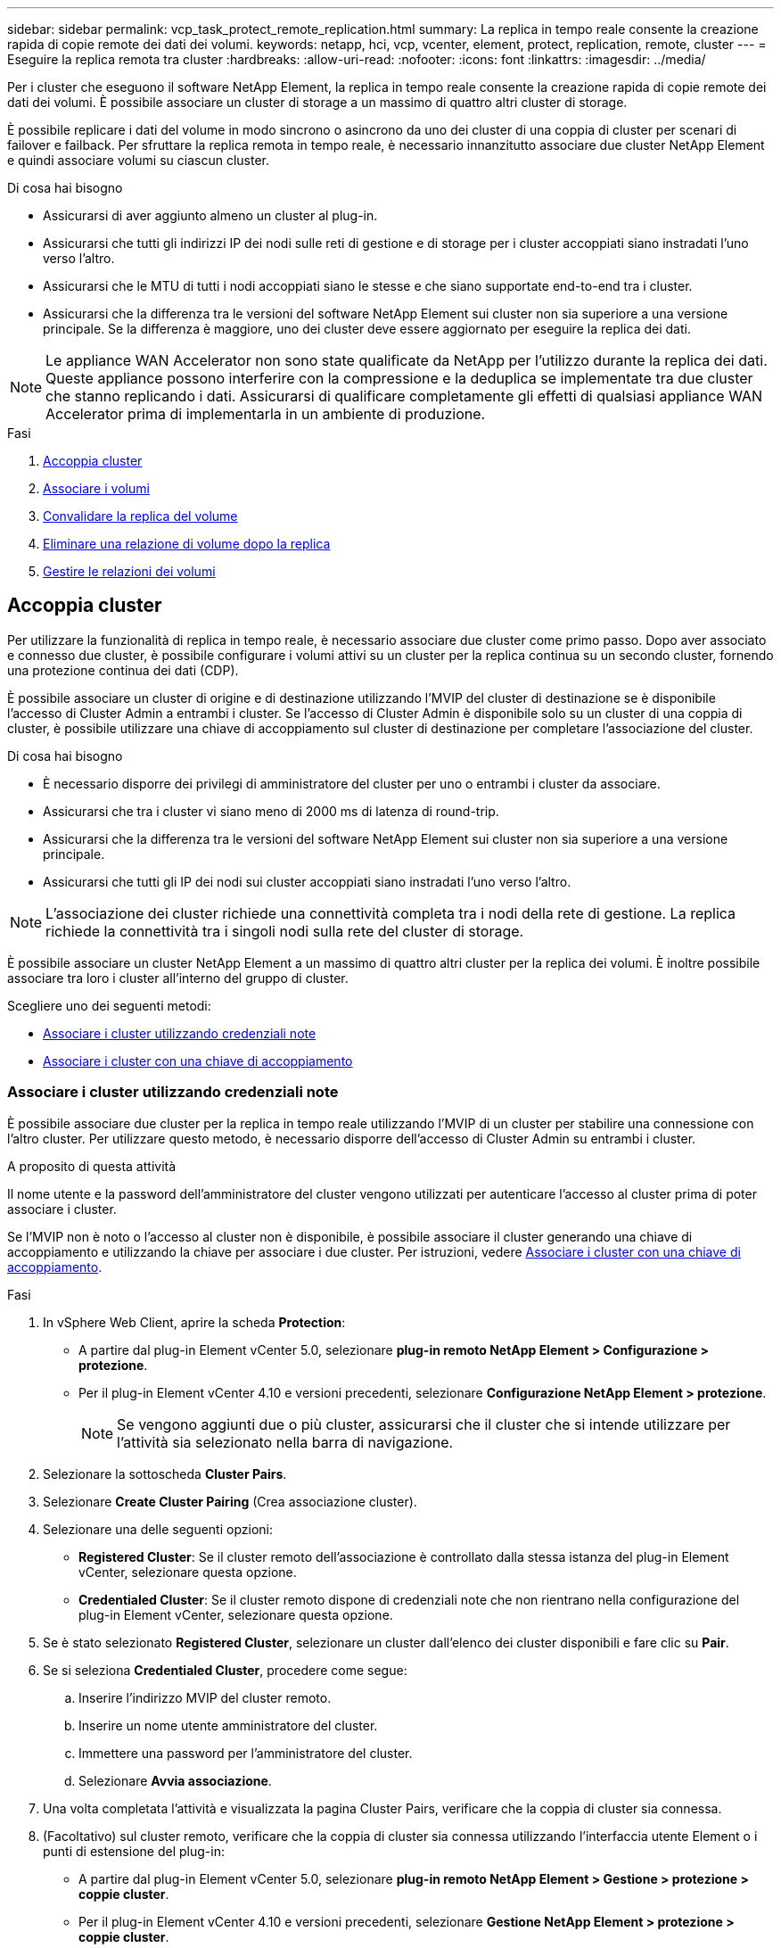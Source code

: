 ---
sidebar: sidebar 
permalink: vcp_task_protect_remote_replication.html 
summary: La replica in tempo reale consente la creazione rapida di copie remote dei dati dei volumi. 
keywords: netapp, hci, vcp, vcenter, element, protect, replication, remote, cluster 
---
= Eseguire la replica remota tra cluster
:hardbreaks:
:allow-uri-read: 
:nofooter: 
:icons: font
:linkattrs: 
:imagesdir: ../media/


[role="lead"]
Per i cluster che eseguono il software NetApp Element, la replica in tempo reale consente la creazione rapida di copie remote dei dati dei volumi. È possibile associare un cluster di storage a un massimo di quattro altri cluster di storage.

È possibile replicare i dati del volume in modo sincrono o asincrono da uno dei cluster di una coppia di cluster per scenari di failover e failback. Per sfruttare la replica remota in tempo reale, è necessario innanzitutto associare due cluster NetApp Element e quindi associare volumi su ciascun cluster.

.Di cosa hai bisogno
* Assicurarsi di aver aggiunto almeno un cluster al plug-in.
* Assicurarsi che tutti gli indirizzi IP dei nodi sulle reti di gestione e di storage per i cluster accoppiati siano instradati l'uno verso l'altro.
* Assicurarsi che le MTU di tutti i nodi accoppiati siano le stesse e che siano supportate end-to-end tra i cluster.
* Assicurarsi che la differenza tra le versioni del software NetApp Element sui cluster non sia superiore a una versione principale. Se la differenza è maggiore, uno dei cluster deve essere aggiornato per eseguire la replica dei dati.



NOTE: Le appliance WAN Accelerator non sono state qualificate da NetApp per l'utilizzo durante la replica dei dati. Queste appliance possono interferire con la compressione e la deduplica se implementate tra due cluster che stanno replicando i dati. Assicurarsi di qualificare completamente gli effetti di qualsiasi appliance WAN Accelerator prima di implementarla in un ambiente di produzione.

.Fasi
. <<Accoppia cluster>>
. <<Associare i volumi>>
. <<Convalidare la replica del volume>>
. <<Eliminare una relazione di volume dopo la replica>>
. <<Gestire le relazioni dei volumi>>




== Accoppia cluster

Per utilizzare la funzionalità di replica in tempo reale, è necessario associare due cluster come primo passo. Dopo aver associato e connesso due cluster, è possibile configurare i volumi attivi su un cluster per la replica continua su un secondo cluster, fornendo una protezione continua dei dati (CDP).

È possibile associare un cluster di origine e di destinazione utilizzando l'MVIP del cluster di destinazione se è disponibile l'accesso di Cluster Admin a entrambi i cluster. Se l'accesso di Cluster Admin è disponibile solo su un cluster di una coppia di cluster, è possibile utilizzare una chiave di accoppiamento sul cluster di destinazione per completare l'associazione del cluster.

.Di cosa hai bisogno
* È necessario disporre dei privilegi di amministratore del cluster per uno o entrambi i cluster da associare.
* Assicurarsi che tra i cluster vi siano meno di 2000 ms di latenza di round-trip.
* Assicurarsi che la differenza tra le versioni del software NetApp Element sui cluster non sia superiore a una versione principale.
* Assicurarsi che tutti gli IP dei nodi sui cluster accoppiati siano instradati l'uno verso l'altro.



NOTE: L'associazione dei cluster richiede una connettività completa tra i nodi della rete di gestione. La replica richiede la connettività tra i singoli nodi sulla rete del cluster di storage.

È possibile associare un cluster NetApp Element a un massimo di quattro altri cluster per la replica dei volumi. È inoltre possibile associare tra loro i cluster all'interno del gruppo di cluster.

Scegliere uno dei seguenti metodi:

* <<Associare i cluster utilizzando credenziali note>>
* <<Associare i cluster con una chiave di accoppiamento>>




=== Associare i cluster utilizzando credenziali note

È possibile associare due cluster per la replica in tempo reale utilizzando l'MVIP di un cluster per stabilire una connessione con l'altro cluster. Per utilizzare questo metodo, è necessario disporre dell'accesso di Cluster Admin su entrambi i cluster.

.A proposito di questa attività
Il nome utente e la password dell'amministratore del cluster vengono utilizzati per autenticare l'accesso al cluster prima di poter associare i cluster.

Se l'MVIP non è noto o l'accesso al cluster non è disponibile, è possibile associare il cluster generando una chiave di accoppiamento e utilizzando la chiave per associare i due cluster. Per istruzioni, vedere <<Associare i cluster con una chiave di accoppiamento>>.

.Fasi
. In vSphere Web Client, aprire la scheda *Protection*:
+
** A partire dal plug-in Element vCenter 5.0, selezionare *plug-in remoto NetApp Element > Configurazione > protezione*.
** Per il plug-in Element vCenter 4.10 e versioni precedenti, selezionare *Configurazione NetApp Element > protezione*.
+

NOTE: Se vengono aggiunti due o più cluster, assicurarsi che il cluster che si intende utilizzare per l'attività sia selezionato nella barra di navigazione.



. Selezionare la sottoscheda *Cluster Pairs*.
. Selezionare *Create Cluster Pairing* (Crea associazione cluster).
. Selezionare una delle seguenti opzioni:
+
** *Registered Cluster*: Se il cluster remoto dell'associazione è controllato dalla stessa istanza del plug-in Element vCenter, selezionare questa opzione.
** *Credentialed Cluster*: Se il cluster remoto dispone di credenziali note che non rientrano nella configurazione del plug-in Element vCenter, selezionare questa opzione.


. Se è stato selezionato *Registered Cluster*, selezionare un cluster dall'elenco dei cluster disponibili e fare clic su *Pair*.
. Se si seleziona *Credentialed Cluster*, procedere come segue:
+
.. Inserire l'indirizzo MVIP del cluster remoto.
.. Inserire un nome utente amministratore del cluster.
.. Immettere una password per l'amministratore del cluster.
.. Selezionare *Avvia associazione*.


. Una volta completata l'attività e visualizzata la pagina Cluster Pairs, verificare che la coppia di cluster sia connessa.
. (Facoltativo) sul cluster remoto, verificare che la coppia di cluster sia connessa utilizzando l'interfaccia utente Element o i punti di estensione del plug-in:
+
** A partire dal plug-in Element vCenter 5.0, selezionare *plug-in remoto NetApp Element > Gestione > protezione > coppie cluster*.
** Per il plug-in Element vCenter 4.10 e versioni precedenti, selezionare *Gestione NetApp Element > protezione > coppie cluster*.






=== Associare i cluster con una chiave di accoppiamento

Se si dispone dell'accesso Cluster Admin a un cluster locale ma non a un cluster remoto, è possibile associare i cluster utilizzando una chiave di accoppiamento. Una chiave di accoppiamento viene generata su un cluster locale e quindi inviata in modo sicuro a un amministratore del cluster in un sito remoto per stabilire una connessione e completare l'accoppiamento del cluster per la replica in tempo reale.

Questa procedura descrive l'associazione dei cluster tra due cluster utilizzando vCenter sui siti locali e remoti. In alternativa, è possibile utilizzare i cluster non controllati dal plug-in vCenter https://docs.netapp.com/us-en/element-software/storage/task_replication_pair_cluster_using_pairing_key.html["avviare o completare l'associazione del cluster"] Utilizzo dell'interfaccia utente Web Element.

[[open_protection_tab]]
.Fasi
. Dal vCenter che contiene il cluster locale, aprire la scheda *Protection*:
+
** A partire dal plug-in Element vCenter 5.0, selezionare *plug-in remoto NetApp Element > Gestione > protezione*.
** Per il plug-in Element vCenter 4.10 e versioni precedenti, selezionare *Gestione NetApp Element > protezione*.
+

NOTE: Se vengono aggiunti due o più cluster, assicurarsi che il cluster che si intende utilizzare per l'attività sia selezionato nella barra di navigazione.



. Selezionare la sottoscheda *Cluster Pairs*.
. Selezionare *Create Cluster Pairing* (Crea associazione cluster).
. Selezionare *cluster inaccessibile*.
. Selezionare *genera chiave*.
+

NOTE: Questa azione genera una chiave di testo per l'associazione e crea una coppia di cluster non configurata sul cluster locale. Se la procedura non viene completata, è necessario eliminare manualmente la coppia di cluster.

. Copiare la chiave di accoppiamento del cluster negli Appunti.
. Selezionare *Chiudi*.
. Rendere la chiave di accoppiamento accessibile all'amministratore del cluster nel sito del cluster remoto.
+

NOTE: La chiave di accoppiamento del cluster contiene una versione di MVIP, nome utente, password e informazioni sul database per consentire le connessioni dei volumi per la replica remota. Questa chiave deve essere trattata in modo sicuro e non memorizzata in modo da consentire l'accesso accidentale o non sicuro al nome utente o alla password.

+

IMPORTANT: Non modificare i caratteri della chiave di accoppiamento. La chiave diventa non valida se viene modificata.

. Dal vCenter che contiene il cluster remoto, <<open_protection_tab,Aprire la scheda protezione>>.
+

NOTE: Se vengono aggiunti due o più cluster, assicurarsi che il cluster che si intende utilizzare per l'attività sia selezionato nella barra di navigazione.

+

NOTE: In alternativa, è possibile completare l'associazione utilizzando l'interfaccia utente di Element.

. Selezionare la sottoscheda *Cluster Pairs*.
. Selezionare *complete Cluster Pairing* (completa associazione cluster).
+

NOTE: Attendere che il dispositivo di caricamento scompaia prima di passare alla fase successiva. Se si verifica un errore imprevisto durante il processo di associazione, verificare la presenza di eventuali coppie di cluster non configurate sul cluster locale e remoto ed eseguire nuovamente l'associazione.

. Incollare la chiave di accoppiamento dal cluster locale nel campo *Cluster Pairing Key*.
. Selezionare *Pair Cluster*.
. Una volta completata l'attività e visualizzata la pagina *Cluster Pair*, verificare che la coppia di cluster sia connessa.
. Per verificare che la coppia di cluster sia connessa, sul cluster remoto <<open_protection_tab,Aprire la scheda protezione>> Oppure utilizzare l'interfaccia utente Element.




=== Convalidare le connessioni delle coppie di cluster

Una volta completata l'associazione del cluster, è possibile verificare la connessione della coppia di cluster per garantire la riuscita della replica.

.Fasi
. Nel cluster locale, selezionare *Data Protection* > *Cluster Pairs*.
. Verificare che la coppia di cluster sia connessa.
. Tornare al cluster locale e alla finestra *Cluster Pairs* e verificare che la coppia di cluster sia connessa.




== Associare i volumi

Dopo aver stabilito una connessione tra i cluster di una coppia di cluster, è possibile associare un volume di un cluster a un volume dell'altro cluster della coppia.

È possibile associare il volume utilizzando uno dei seguenti metodi:

* <<Associare i volumi utilizzando credenziali note>>: Utilizzare credenziali note per entrambi i cluster
* <<Associare i volumi utilizzando una chiave di accoppiamento>>: Utilizzare una chiave di accoppiamento se le credenziali del cluster sono disponibili solo sul cluster di origine.
* <<Creare volumi di destinazione e associarli ai volumi locali>>Se si conoscono le credenziali per entrambi i cluster, creare un volume di destinazione della replica sul cluster remoto da associare al cluster di origine.


Una volta stabilita la relazione di accoppiamento di un volume, è necessario identificare quale volume è la destinazione della replica:

* <<Assegnare un'origine e una destinazione di replica ai volumi accoppiati>>


.Di cosa hai bisogno
* È necessario stabilire una connessione tra i cluster di una coppia di cluster.
* È necessario disporre dei privilegi di amministratore del cluster per uno o entrambi i cluster associati.




=== Associare i volumi utilizzando credenziali note

È possibile associare un volume locale a un altro volume di un cluster remoto. Utilizzare questo metodo se è disponibile l'accesso di Cluster Admin a entrambi i cluster su cui devono essere associati i volumi. Questo metodo utilizza l'ID del volume sul cluster remoto per avviare una connessione.

.Prima di iniziare
* Si dispone delle credenziali Cluster Admin per il cluster remoto.
* Assicurarsi che i cluster contenenti i volumi siano associati.
* Si conosce l'ID del volume remoto, a meno che non si intenda creare un nuovo volume durante questo processo.
* Se si desidera che il volume locale sia l'origine, assicurarsi che la modalità di accesso del volume sia impostata su lettura/scrittura.


.Fasi
. Dal vCenter che contiene il cluster locale, aprire la scheda *Management*:
+
** A partire dal plug-in Element vCenter 5.0, selezionare *plug-in remoto NetApp Element > Gestione > Gestione*.
** Per il plug-in Element vCenter 4.10 e versioni precedenti, selezionare *Gestione NetApp Element > Gestione*.


+

NOTE: Se vengono aggiunti due o più cluster, assicurarsi che il cluster che si intende utilizzare per l'attività sia selezionato nella barra di navigazione.

. Selezionare la sottoscheda *Volumes*.
. Dalla vista *Active*, selezionare la casella di controllo del volume che si desidera associare.
. Selezionare *azioni*.
. Selezionare *Volume Pairing* (Associazione volume).
. Selezionare una delle seguenti opzioni:
+
** *Volume Creation* (creazione volume): Per creare un volume di destinazione della replica sul cluster remoto, selezionare questa opzione. Questo metodo può essere utilizzato solo su cluster remoti controllati da un plug-in Element vCenter.
** *Volume Selection* (selezione volume): Se il cluster remoto per il volume di destinazione è controllato da un plug-in Element vCenter, selezionare questa opzione.
** *Volume ID*: Se il cluster remoto per il volume di destinazione ha credenziali note che non rientrano nella configurazione del plug-in Element vCenter, selezionare questa opzione.


. Selezionare una modalità di replica:
+
** *Real-time (Synchronous)*: Le scritture vengono riconosciute al client dopo il commit su entrambi i cluster di origine e di destinazione.
** *Real-time (asincrono)*: Le scritture vengono riconosciute al client dopo il commit sul cluster di origine.
** *Solo istantanee*: Vengono replicate solo le istantanee create nel cluster di origine. Le scritture attive dal volume di origine non vengono replicate.


. Se è stata selezionata l'opzione *Volume Creation* (creazione volume) come modalità di associazione, procedere come segue:
+
.. Selezionare un cluster associato dall'elenco a discesa.
+

NOTE: Questa azione compila gli account disponibili sul cluster da selezionare nella fase successiva.

.. Selezionare un account sul cluster di destinazione per il volume di destinazione della replica.
.. Immettere un nome per il volume di destinazione della replica.
+

NOTE: Durante questo processo, non è possibile regolare le dimensioni del volume.



. Se è stata selezionata l'opzione *Volume Selection* (selezione volume) come modalità di associazione, procedere come segue:
+
.. Selezionare un cluster associato.
+

NOTE: Questa azione inserisce i volumi disponibili nel cluster da selezionare nella fase successiva.

.. (Facoltativo) selezionare l'opzione *Set remote volume to Replication Target* (Imposta volume remoto su destinazione di replica) se si desidera impostare il volume remoto come destinazione nell'accoppiamento dei volumi. Il volume locale, se impostato su lettura/scrittura, diventa l'origine della coppia.
+

IMPORTANT: Se si assegna un volume esistente come destinazione della replica, i dati su quel volume verranno sovrascritti. Come Best practice, è necessario utilizzare un nuovo volume come destinazione della replica.

+

NOTE: È inoltre possibile assegnare l'origine e la destinazione della replica successivamente nel processo di associazione da *volumi* > *azioni* > *Modifica*. Per completare l'associazione, è necessario assegnare un'origine e una destinazione.

.. Selezionare un volume dall'elenco dei volumi disponibili.


. Se è stata selezionata l'opzione *Volume ID* come modalità di associazione, procedere come segue:
+
.. Selezionare un cluster associato dall'elenco a discesa.
.. Se il cluster non è registrato con il plug-in, immettere un ID utente dell'amministratore del cluster e una password dell'amministratore del cluster.
.. Inserire un ID volume.
.. Selezionare l'opzione *Set remote volume to Replication Target* (Imposta volume remoto su destinazione di replica) se si desidera impostare il volume remoto come destinazione nell'accoppiamento dei volumi. Il volume locale, se impostato su lettura/scrittura, diventa l'origine della coppia.
+

IMPORTANT: Se si assegna un volume esistente come destinazione della replica, i dati su quel volume verranno sovrascritti. Come Best practice, è necessario utilizzare un nuovo volume come destinazione della replica.

+

NOTE: È inoltre possibile assegnare l'origine e la destinazione della replica successivamente nel processo di associazione da *volumi* > *azioni* > *Modifica*. Per completare l'associazione, è necessario assegnare un'origine e una destinazione.



. Selezionare *Pair*.
+

NOTE: Dopo aver confermato l'associazione, i due cluster iniziano il processo di connessione dei volumi. Durante il processo di associazione, è possibile visualizzare i messaggi di avanzamento nella colonna Volume Status (Stato volume) della pagina Volume Pairs (coppie di volumi).

+

NOTE: Se non è ancora stato assegnato un volume come destinazione della replica, la configurazione di accoppiamento non è completa. La coppia di volumi visualizza PausedMisconfigured (PausedDisconfigurato) fino a quando non vengono assegnate l'origine e la destinazione della coppia di volumi. È necessario assegnare un'origine e una destinazione per completare l'associazione del volume.

. Selezionare *Protection* > *Volume Pairs* su uno dei cluster.
. Verificare lo stato dell'associazione del volume.




=== Associare i volumi utilizzando una chiave di accoppiamento

È possibile associare un volume locale a un altro volume di un cluster remoto utilizzando una chiave di accoppiamento. Utilizzare questo metodo se l'amministratore del cluster dispone dell'accesso solo al cluster di origine. Questo metodo genera una chiave di accoppiamento che può essere utilizzata sul cluster remoto per completare la coppia di volumi.

.Prima di iniziare
* Assicurarsi che i cluster contenenti i volumi siano associati.
* *Best Practices*: Impostare il volume di origine su Read/Write e il volume di destinazione su Replication Target. Il volume di destinazione non deve contenere dati e avere le caratteristiche esatte del volume di origine, ad esempio le dimensioni, l'impostazione 512e e la configurazione QoS. Se si assegna un volume esistente come destinazione della replica, i dati su quel volume verranno sovrascritti. Il volume di destinazione può avere dimensioni maggiori o uguali a quelle del volume di origine, ma non può essere più piccolo.


.A proposito di questa attività
Questa procedura descrive l'associazione di volumi tra due volumi utilizzando vCenter su siti locali e remoti. Per i volumi non controllati dal plug-in vCenter, è possibile avviare o completare l'associazione dei volumi utilizzando l'interfaccia utente Web Element.

Per istruzioni sull'avvio o il completamento dell'associazione di volumi dall'interfaccia utente Web di Element, vedere https://docs.netapp.com/us-en/element-software/storage/task_replication_pair_volumes_using_a_pairing_key.html["Documentazione del software NetApp Element"^].


NOTE: La chiave di accoppiamento del volume contiene una versione crittografata delle informazioni del volume e può contenere informazioni riservate. Condividere questa chiave solo in modo sicuro.

[[open_management]]
.Fasi
. Dal vCenter che contiene il cluster locale, aprire la scheda *Management*:
+
** A partire dal plug-in Element vCenter 5.0, selezionare *plug-in remoto NetApp Element > Gestione > Gestione*.
** Per il plug-in Element vCenter 4.10 e versioni precedenti, selezionare *Gestione NetApp Element > Gestione*.
+

NOTE: Se vengono aggiunti due o più cluster, assicurarsi che il cluster che si intende utilizzare per l'attività sia selezionato nella barra di navigazione.



. Selezionare la sottoscheda *Volumes*.
. Dalla vista *Active*, selezionare la casella di controllo del volume che si desidera associare.
. Selezionare *azioni*.
. Selezionare *Volume Pairing* (Associazione volume).
. Selezionare *cluster inaccessibile*.
. Selezionare una modalità di replica:
+
** *Real-time (Synchronous)*: Le scritture vengono riconosciute al client dopo il commit su entrambi i cluster di origine e di destinazione.
** *Real-time (asincrono)*: Le scritture vengono riconosciute al client dopo il commit sul cluster di origine.
** *Solo istantanee*: Vengono replicate solo le istantanee create nel cluster di origine. Le scritture attive dal volume di origine non vengono replicate.


. Selezionare *genera chiave*.
+

NOTE: Questa azione genera una chiave di testo per l'associazione e crea una coppia di volumi non configurata sul cluster locale. In caso contrario, è necessario eliminare manualmente la coppia di volumi.

. Copiare la chiave di accoppiamento negli Appunti.
. Selezionare *Chiudi*.
. Rendere la chiave di accoppiamento accessibile all'amministratore del cluster nel sito del cluster remoto.
+

NOTE: La chiave di accoppiamento del volume deve essere trattata in modo sicuro e non memorizzata in modo da consentire un accesso accidentale o non protetto.

+

IMPORTANT: Non modificare i caratteri della chiave di accoppiamento. La chiave diventa non valida se viene modificata.

. Dal vCenter che contiene il cluster remoto, <<open_management,Aprire la scheda Gestione>>.
+

NOTE: Se vengono aggiunti due o più cluster, assicurarsi che il cluster che si intende utilizzare per l'attività sia selezionato nella barra di navigazione.

. Selezionare la sottoscheda *Volumes*.
. Dalla vista *Active*, selezionare la casella di controllo del volume che si desidera associare.
. Selezionare *azioni*.
. Selezionare *Volume Pairing* (Associazione volume).
. Selezionare *complete Cluster Pairing* (completa associazione cluster).
. Incollare la chiave di accoppiamento dall'altro cluster nella casella *Pairing Key* (chiave di associazione).
. Selezionare *completa associazione*.
+

NOTE: Dopo aver confermato l'associazione, i due cluster iniziano il processo di connessione dei volumi. Durante il processo di associazione, è possibile visualizzare i messaggi di avanzamento nella colonna Volume Status (Stato volume) della pagina Volume Pairs (coppie di volumi). Se si verifica un errore imprevisto durante il processo di associazione, verificare la presenza di eventuali coppie di cluster non configurate sul cluster locale e remoto ed eseguire nuovamente l'associazione.

+

IMPORTANT: Se non è ancora stato assegnato un volume come destinazione della replica, la configurazione di accoppiamento non è completa. La coppia di volumi visualizza "PausedMisconfigured" (PausedDisconfigurato) fino a quando non vengono assegnate l'origine e la destinazione della coppia di volumi. È necessario assegnare un'origine e una destinazione per completare l'associazione del volume.

. Selezionare *Protection* > *Volume Pairs* su uno dei cluster.
. Verificare lo stato dell'associazione del volume.
+

NOTE: I volumi associati mediante una chiave di accoppiamento vengono visualizzati al termine del processo di associazione presso la postazione remota.





=== Creare volumi di destinazione e associarli ai volumi locali

È possibile associare due o più volumi locali con i volumi di destinazione associati su un cluster remoto. Questo processo crea un volume di destinazione della replica sul cluster remoto per ogni volume di origine locale selezionato. Utilizzare questo metodo se è disponibile l'accesso di Cluster Admin a entrambi i cluster su cui devono essere associati i volumi e il cluster remoto è controllato dal plug-in.

Questo metodo utilizza l'ID del volume di ciascun volume sul cluster remoto per avviare una o più connessioni.

.Prima di iniziare
* Assicurarsi di disporre delle credenziali Cluster Admin per il cluster remoto.
* Assicurarsi che i cluster contenenti i volumi siano associati utilizzando il plug-in.
* Assicurarsi che il cluster remoto sia controllato dal plug-in.
* Assicurarsi che la modalità di accesso di ciascun volume locale sia impostata su Read/Write (lettura/scrittura).


.Fasi
. Dal vCenter che contiene il cluster locale, aprire la scheda *Management*:
+
** A partire dal plug-in Element vCenter 5.0, selezionare *plug-in remoto NetApp Element > Gestione > Gestione*.
** Per il plug-in Element vCenter 4.10 e versioni precedenti, selezionare *Gestione NetApp Element > Gestione*.


+

NOTE: Se vengono aggiunti due o più cluster, assicurarsi che il cluster che si intende utilizzare per l'attività sia selezionato nella barra di navigazione.

. Selezionare la sottoscheda *Volumes*.
. Dalla vista *Active*, selezionare due o più volumi da associare.
. Selezionare *azioni*.
. Selezionare *Volume Pairing* (Associazione volume).
. Selezionare una *Replication Mode*:
+
** *Real-time (Synchronous)*: Le scritture vengono riconosciute al client dopo il commit su entrambi i cluster di origine e di destinazione.
** *Real-time (asincrono)*: Le scritture vengono riconosciute al client dopo il commit sul cluster di origine.
** *Solo istantanee*: Vengono replicate solo le istantanee create nel cluster di origine. Le scritture attive dal volume di origine non vengono replicate.


. Selezionare un cluster associato dall'elenco a discesa.
. Selezionare un account sul cluster di destinazione per il volume di destinazione della replica.
. (Facoltativo) digitare un prefisso o un suffisso per i nuovi nomi dei volumi nel cluster di destinazione.
+

NOTE: Viene visualizzato un nome di volume di esempio con il nome modificato.

. Selezionare *Crea coppie*.
+

NOTE: Dopo aver confermato l'associazione, i due cluster iniziano il processo di connessione dei volumi. Durante il processo di associazione, è possibile visualizzare i messaggi di avanzamento nella colonna Volume Status (Stato volume) della pagina Volume Pairs (coppie di volumi). Al termine del processo, vengono creati nuovi volumi di destinazione e connessi al cluster remoto.

. Selezionare *Protection* > *Volume Pairs* su uno dei cluster.
. Verificare lo stato dell'associazione del volume.




=== Assegnare un'origine e una destinazione di replica ai volumi accoppiati

Se non è stato assegnato un volume come destinazione della replica durante l'associazione dei volumi, la configurazione non è completa. È possibile utilizzare questa procedura per assegnare un volume di origine e il relativo volume di destinazione della replica. Un'origine o una destinazione di replica può essere un volume in una coppia di volumi.

È inoltre possibile utilizzare questa procedura per reindirizzare i dati da un volume di origine a un volume di destinazione remoto nel caso in cui il volume di origine non fosse disponibile.

.Prima di iniziare
È possibile accedere ai cluster contenenti i volumi di origine e di destinazione.

.A proposito di questa attività
Questa procedura descrive l'assegnazione di volumi di origine e replica tra due cluster utilizzando vCenter sui siti locali e remoti. Per i volumi non controllati dal plug-in vCenter, è possibile scegliere alternativamente https://docs.netapp.com/us-en/element-software/storage/task_replication_assign_replication_source_and_target_to_paired_volumes.html["assegnare un volume di origine o di replica"] Utilizzo dell'interfaccia utente Web Element.

Un volume di origine della replica dispone di un account di accesso in lettura/scrittura. È possibile accedere a un volume di destinazione della replica solo dall'origine della replica come lettura/scrittura.

*Best Practices*: Il volume di destinazione non deve contenere dati e avere le caratteristiche esatte del volume di origine, ad esempio dimensioni, impostazione 512e e configurazione QoS. Il volume di destinazione può avere dimensioni maggiori o uguali a quelle del volume di origine, ma non può essere più piccolo.

.Fasi
. Selezionare il cluster che contiene il volume associato che si desidera utilizzare come origine della replica dal punto di estensione del plug-in:
+
** A partire dal plug-in Element vCenter 5.0 dal plug-in remoto NetApp > Gestione*.
** Per il plug-in Element vCenter 4.10 e versioni precedenti, selezionare *Gestione NetApp Element*.


. Dal punto di estensione del plug-in Element per la versione di vCenter Server, selezionare la scheda *Gestione*.
. Selezionare la sottoscheda *Volumes*.
. Dalla vista *Active*, selezionare la casella di controllo del volume che si desidera modificare.
. Selezionare *azioni*.
. Selezionare *Modifica*.
. Dall'elenco a discesa Access (accesso), selezionare *Read/Write* (lettura/scrittura).
+

IMPORTANT: Se si sta annullando l'assegnazione di origine e destinazione, questa azione fa sì che la coppia di volumi visualizzi PausedMisconfigured (PausedMisconfigured) fino a quando non viene assegnata una nuova destinazione di replica. La modifica dell'accesso interrompe la replica del volume e interrompe la trasmissione dei dati. Assicurarsi di aver coordinato queste modifiche in entrambi i siti.

. Selezionare *OK*.
. Selezionare il cluster contenente il volume associato che si desidera utilizzare come destinazione della replica:
+
** Per il plug-in Element vCenter 4.10 e versioni precedenti, selezionare *Gestione NetApp Element > Gestione > Gestione*.
** A partire dal plug-in Element vCenter 5.0 da *NetApp Remote Plugin > Gestione > Gestione*.


. Selezionare la sottoscheda *Volumes*.
. Dalla vista *Active*, selezionare la casella di controllo del volume che si desidera modificare.
. Selezionare *azioni*.
. Selezionare *Modifica*.
. Nell'elenco a discesa *Access*, selezionare *Replication Target*.
+

IMPORTANT: Se si assegna un volume esistente come destinazione della replica, i dati su quel volume verranno sovrascritti. Come Best practice, è necessario utilizzare un nuovo volume come destinazione della replica.

. Selezionare *OK*.




== Convalidare la replica del volume

Una volta replicato un volume, assicurarsi che i volumi di origine e di destinazione siano attivi. In stato attivo, i volumi vengono associati, i dati vengono inviati dall'origine al volume di destinazione e i dati sono sincronizzati.

.Fasi
. Dal vCenter che contiene il cluster locale, aprire la scheda *Protection*:
+
** A partire dal plug-in Element vCenter 5.0, selezionare *plug-in remoto NetApp Element > Gestione > protezione*.
** Per il plug-in Element vCenter 4.10 e versioni precedenti, selezionare *Gestione NetApp Element > protezione*.


+

NOTE: Se vengono aggiunti due o più cluster, assicurarsi che il cluster che si intende utilizzare per l'attività sia selezionato nella barra di navigazione.

. Selezionare la sottoscheda *coppie di volumi*.
. Verificare che lo stato del volume sia attivo.




== Eliminare una relazione di volume dopo la replica

Una volta completata la replica e non è più necessaria la relazione di accoppiamento del volume, è possibile eliminare la relazione del volume.

Vedere <<Eliminare una coppia di volumi>>.



== Gestire le relazioni dei volumi

È possibile gestire le relazioni dei volumi in molti modi, ad esempio mettendo in pausa la replica, invertendo l'accoppiamento dei volumi, modificando la modalità di replica, eliminando una coppia di volumi o eliminando una coppia di cluster.

* <<Mettere in pausa la replica>>
* <<Modificare la modalità di replica>>
* <<Eliminare una coppia di volumi>>
* <<Eliminare una coppia di cluster>>




=== Mettere in pausa la replica

È possibile modificare le proprietà delle coppie di volumi per sospendere manualmente la replica.

.Fasi
. Dal vCenter che contiene il cluster locale, aprire la scheda *Protection*:
+
** A partire dal plug-in Element vCenter 5.0, selezionare *plug-in remoto NetApp Element > Gestione > protezione*.
** Per il plug-in Element vCenter 4.10 e versioni precedenti, selezionare *Gestione NetApp Element > protezione*.


+

NOTE: Se vengono aggiunti due o più cluster, assicurarsi che il cluster che si intende utilizzare per l'attività sia selezionato nella barra di navigazione.

. Selezionare la sottoscheda *coppie di volumi*.
. Selezionare la casella di controllo relativa alla coppia di volumi che si desidera modificare.
. Selezionare *azioni*.
. Selezionare *Modifica*.
. Mettere in pausa o avviare manualmente il processo di replica.
+

IMPORTANT: La sospensione o la ripresa manuale della replica del volume causerà la cessazione o la ripresa della trasmissione dei dati. Assicurarsi di aver coordinato queste modifiche in entrambi i siti.

. Selezionare *Save Changes* (Salva modifiche).




=== Modificare la modalità di replica

È possibile modificare le proprietà della coppia di volumi per apportare modifiche alla modalità di replica della relazione della coppia di volumi.

.Fasi
. Dal vCenter che contiene il cluster locale, aprire la scheda *Protection*:
+
** A partire dal plug-in Element vCenter 5.0, selezionare *plug-in remoto NetApp Element > Gestione > protezione*.
** Per il plug-in Element vCenter 4.10 e versioni precedenti, selezionare *Gestione NetApp Element > protezione*.


+

NOTE: Se vengono aggiunti due o più cluster, assicurarsi che il cluster che si intende utilizzare per l'attività sia selezionato nella barra di navigazione.

. Selezionare la sottoscheda *coppie di volumi*.
. Selezionare la casella di controllo relativa alla coppia di volumi che si desidera modificare.
. Selezionare *azioni*.
. Selezionare *Modifica*.
. Selezionare una nuova modalità di replica:
+

IMPORTANT: La modifica della modalità di replica provoca la modifica immediata della modalità. Assicurarsi di aver coordinato queste modifiche in entrambi i siti.

+
** *Real-time (Synchronous)*: Le scritture vengono riconosciute al client dopo il commit sia sul cluster di origine che su quello di destinazione.
** *Real-time (asincrono)*: Le scritture vengono riconosciute al client dopo il commit sul cluster di origine.
** *Solo istantanee*: Vengono replicate solo le istantanee create nel cluster di origine. Le scritture attive dal volume di origine non vengono replicate.


. Selezionare *Save Changes* (Salva modifiche).




=== Eliminare una coppia di volumi

È possibile eliminare una coppia di volumi se si desidera rimuovere un'associazione di coppia tra due volumi.

.A proposito di questa attività
Questa procedura descrive l'eliminazione di una relazione di associazione di un volume tra due volumi utilizzando vCenter su siti locali e remoti.

In alternativa, è possibile utilizzare volumi non controllati dal plug-in vCenter link:https://docs.netapp.com/us-en/element-software/storage/task_replication_delete_volume_relationship_after_replication.html["eliminare una coppia di volumi"] Utilizzo dell'interfaccia utente Web Element.

.Fasi
. Dal vCenter che contiene il cluster locale, aprire la scheda *Protection*:
+
** A partire dal plug-in Element vCenter 5.0, selezionare *plug-in remoto NetApp Element > Gestione > protezione*.
** Per il plug-in Element vCenter 4.10 e versioni precedenti, selezionare *Gestione NetApp Element > protezione*.


+

NOTE: Se vengono aggiunti due o più cluster, assicurarsi che il cluster che si intende utilizzare per l'attività sia selezionato nella barra di navigazione.

. Selezionare la sottoscheda *coppie di volumi*.
. Selezionare una o più coppie di volumi da eliminare.
. Selezionare *azioni*.
. Selezionare *Delete* (Elimina).
. Confermare i dettagli di ciascuna coppia di volumi.
+

NOTE: Per i cluster non gestiti dal plug-in, questa azione elimina solo l'estremità della coppia di volumi sul cluster locale. È necessario eliminare manualmente l'estremità della coppia di volumi dal cluster remoto per rimuovere completamente la relazione di accoppiamento.

. (Facoltativo per i cluster gestiti dal plug-in) selezionare la casella di controllo *Change Replication Target Access to* (Cambia accesso destinazione replica su*) e selezionare una nuova modalità di accesso per il volume di destinazione della replica. Questa nuova modalità di accesso verrà applicata dopo la rimozione della relazione di associazione del volume.
. Selezionare *Sì*.




=== Eliminare una coppia di cluster

È possibile eliminare una relazione di accoppiamento dei cluster tra due cluster utilizzando vCenter sui siti locali e remoti. Per rimuovere completamente una relazione di accoppiamento del cluster, è necessario rimuovere le estremità della coppia di cluster sia dal cluster locale che da quello remoto.

È possibile utilizzare il plug-in vCenter per eliminare un'estremità della coppia di cluster

In alternativa, è possibile utilizzare i cluster non controllati dal plug-in vCenter link:https://docs.netapp.com/us-en/element-software/storage/task_replication_delete_cluster_pair.html["eliminare un'estremità di coppia di cluster"] Utilizzo dell'interfaccia utente Web Element.

.Fasi
. Dal vCenter che contiene il cluster locale, aprire la scheda *Protection*:
+
** A partire dal plug-in Element vCenter 5.0, selezionare *plug-in remoto NetApp Element > Gestione > protezione*.
** Per il plug-in Element vCenter 4.10 e versioni precedenti, selezionare *Gestione NetApp Element > protezione*.


. Selezionare la sottoscheda *Cluster Pairs*.
. Selezionare la casella di controllo della coppia di cluster che si desidera eliminare.
. Selezionare *azioni*.
. Selezionare *Delete* (Elimina).
. Confermare l'azione.
+

NOTE: Questa azione elimina solo l'estremità della coppia di cluster sul cluster locale. È necessario eliminare manualmente l'estremità della coppia di cluster dal cluster remoto per rimuovere completamente la relazione di accoppiamento.

. Ripetere i passaggi dal cluster remoto nell'associazione del cluster.




== Messaggi e avvisi relativi all'associazione dei volumi

È possibile visualizzare le informazioni relative ai volumi che sono stati associati o che sono in fase di associazione nella pagina Volume Pairs (coppie di volumi) della scheda Protection (protezione) dal punto di estensione del plug-in. A partire dal plug-in Element vCenter 5.0, selezionare la scheda Gestione dal punto di estensione del plug-in remoto NetApp Element. Per il plug-in Element vCenter 4.10 e versioni precedenti, selezionare il punto di estensione Gestione NetApp Element.

Il sistema visualizza i messaggi di associazione e di avanzamento nella colonna Volume Status (Stato volume).

* <<Messaggi di associazione del volume>>
* <<Avvisi di associazione del volume>>




=== Messaggi di associazione del volume

È possibile visualizzare i messaggi durante il processo di associazione iniziale nella pagina coppie di volumi della scheda protezione dal punto di estensione del plug-in. Questi messaggi vengono visualizzati nella colonna Volume Status (Stato volume) e possono essere visualizzati sia sul lato di origine che sul lato di destinazione dell'associazione.

* *PausedDisconnected*: Timeout replica di origine o sincronizzazione RPC. La connessione al cluster remoto è stata persa. Controllare le connessioni di rete al cluster.
* *RisumingConnected**: La sincronizzazione della replica remota è ora attiva. Avvio del processo di sincronizzazione e attesa dei dati.
* *ResumingRRSync**: Viene creata una singola copia helix dei metadati del volume nel cluster associato.
* *ResumingLocalSync**: Viene creata una copia a doppia elica dei metadati del volume nel cluster associato.
* *ResumingDataTransfer**: Il trasferimento dei dati è stato ripreso.
* *Attivo*: I volumi sono associati e i dati vengono inviati dall'origine al volume di destinazione e i dati sono sincronizzati.
* *Idle*: Nessuna attività di replica in corso.


*Questo processo è basato sul volume di destinazione e potrebbe non essere visualizzato sul volume di origine.



=== Avvisi di associazione del volume

È possibile visualizzare i messaggi di avviso dopo aver associato i volumi nella pagina Volume Pairs (coppie di volumi) della scheda Protection (protezione) dal punto di estensione del plug-in. Questi messaggi vengono visualizzati nella colonna Volume Status (Stato volume) e possono essere visualizzati sia sul lato di origine che sul lato di destinazione dell'associazione.

Questi messaggi possono essere visualizzati sia sul lato di origine che su quello di destinazione dell'associazione, se non diversamente indicato.

* *PausedClusterFull*: Poiché il cluster di destinazione è pieno, la replica di origine e il trasferimento di dati in blocco non possono procedere. Il messaggio viene visualizzato solo sul lato di origine della coppia.
* *PausedExceededMaxSnapshotCount*: Il volume di destinazione ha già il numero massimo di snapshot e non può replicare ulteriori snapshot.
* *PausedManual*: Il volume locale è stato messo in pausa manualmente. Prima di riprendere la replica, è necessario che la replica sia sospesa.
* *PausedManualRemote*: Il volume remoto è in modalità di pausa manuale. È richiesto l'intervento manuale per riattivare il volume remoto prima che la replica venga ripresa.
* *PausedMisconfigured*: In attesa di un'origine e di una destinazione attive. È richiesto l'intervento manuale per riprendere la replica.
* *PausedQoS*: La QoS di destinazione non è riuscita a sostenere i/o in entrata. La replica riprende automaticamente. Il messaggio viene visualizzato solo sul lato di origine della coppia.
* *PausedSlowLink*: Collegamento lento rilevato e replica interrotta. La replica riprende automaticamente. Il messaggio viene visualizzato solo sul lato di origine della coppia.
* *PausedVolumeSizeMismatch*: Il volume di destinazione è più piccolo del volume di origine.
* *PausedXCopy*: Viene inviato un comando SCSI XCOPY a un volume di origine. Il comando deve essere completato prima che la replica possa riprendere. Il messaggio viene visualizzato solo sul lato di origine della coppia.
* *StoppedMisconfigured*: È stato rilevato un errore di configurazione permanente. Il volume remoto è stato disaccoppiato o disaccoppiato. Non è possibile eseguire alcuna azione correttiva; è necessario stabilire una nuova associazione.


[discrete]
== Trova ulteriori informazioni

* https://docs.netapp.com/us-en/hci/index.html["Documentazione NetApp HCI"^]
* https://www.netapp.com/data-storage/solidfire/documentation["Pagina SolidFire and Element Resources"^]

